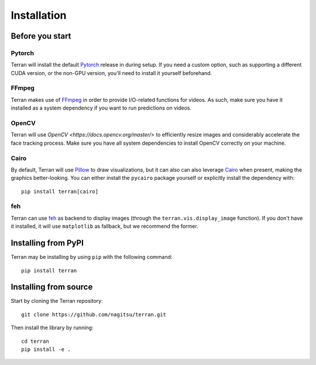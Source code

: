 .. _usage/installation:

Installation
============

Before you start
----------------

Pytorch
^^^^^^^

Terran will install the default `Pytorch <https://pytorch.org/>`_ release in
during setup. If you need a custom option, such as supporting a different CUDA
version, or the non-GPU version, you'll need to install it yourself beforehand.

FFmpeg
^^^^^^

Terran makes use of `FFmpeg <https://www.ffmpeg.org>`_ in order to provide
I/O-related functions for videos. As such, make sure you have it installed as a
system dependency if you want to run predictions on videos.

OpenCV
^^^^^^

Terran will use `OpenCV <https://docs.opencv.org/master/>` to efficiently resize images and
considerably accelerate the face tracking process. Make sure you have all system dependencies to
install OpenCV correctly on your machine.

Cairo
^^^^^

By default, Terran will use `Pillow <https://pillow.readthedocs.io/>`_ to draw visualizations, but
it can also can also leverage `Cairo <https://www.cairographics.org/>`_ when present, making the
graphics better-looking. You can either install the ``pycairo`` package yourself or explicitly
install the dependency with::

  pip install terran[cairo]

feh
^^^

Terran can use `feh <https://feh.finalrewind.org/>`_ as backend to display
images (through the ``terran.vis.display_image`` function). If you don't have
it installed, it will use ``matplotlib`` as fallback, but we recommend the
former.


Installing from PyPI
--------------------

Terran may be installing by using ``pip`` with the following command::

  pip install terran


Installing from source
----------------------

Start by cloning the Terran repository::

  git clone https://github.com/nagitsu/terran.git

Then install the library by running::

  cd terran
  pip install -e .
